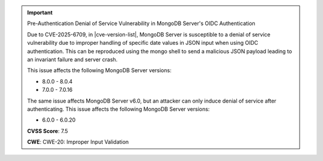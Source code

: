 .. important:: Pre-Authentication Denial of Service Vulnerability in MongoDB Server's OIDC Authentication

   Due to CVE-2025-6709, in |cve-version-list|, MongoDB Server is 
   susceptible to a denial of service vulnerability due to improper handling 
   of specific date values in JSON input when using OIDC authentication. This 
   can be reproduced using the mongo shell to send a malicious JSON payload 
   leading to an invariant failure and server crash.
   
   This issue affects the following MongoDB Server versions:
   
   - 8.0.0 - 8.0.4
   - 7.0.0 - 7.0.16
   
   The same issue affects MongoDB Server v6.0, but an attacker can only induce denial of service 
   after authenticating. This issue affects the following MongoDB Server versions:
   
   - 6.0.0 - 6.0.20

   **CVSS Score**: 7.5

   **CWE**: CWE-20: Improper Input Validation
